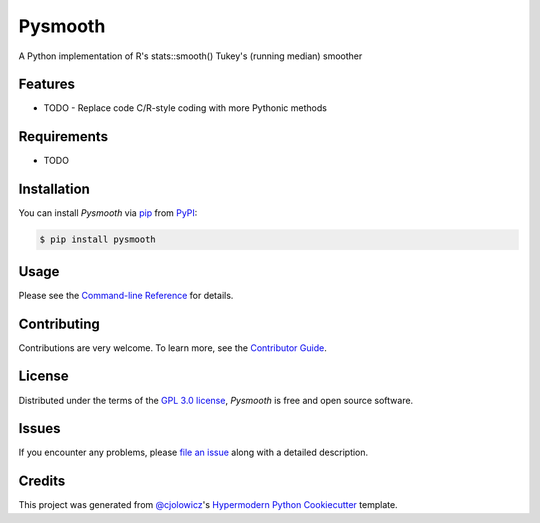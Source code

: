 Pysmooth
==========

A Python implementation of R's stats::smooth() Tukey's (running median) smoother

|PyPI| |Status| |Python Version| |License|

|Read the Docs| |Tests| |Codecov|

|pre-commit| |Black|

.. |PyPI| image:: https://img.shields.io/pypi/v/pysmooth.svg
   :target: https://pypi.org/project/pysmooth/
   :alt: PyPI
.. |Status| image:: https://img.shields.io/pypi/status/pysmooth.svg
   :target: https://pypi.org/project/pysmooth/
   :alt: Status
.. |Python Version| image:: https://img.shields.io/pypi/pyversions/pysmooth
   :target: https://pypi.org/project/pysmooth
   :alt: Python Version
.. |License| image:: https://img.shields.io/pypi/l/pysmooth
   :target: https://opensource.org/licenses/GPL-3.0
   :alt: License
.. |Read the Docs| image:: https://img.shields.io/readthedocs/pysmooth/latest.svg?label=Read%20the%20Docs
   :target: https://pysmooth.readthedocs.io/
   :alt: Read the documentation at https://pysmooth.readthedocs.io/
.. |Tests| image:: https://github.com/mcsmith/pysmooth/workflows/Tests/badge.svg
   :target: https://github.com/mcsmith/pysmooth/actions?workflow=Tests
   :alt: Tests
.. |Codecov| image:: https://codecov.io/gh/mcsmith/pysmooth/branch/main/graph/badge.svg
   :target: https://codecov.io/gh/mcsmith/pysmooth
   :alt: Codecov
.. |pre-commit| image:: https://img.shields.io/badge/pre--commit-enabled-brightgreen?logo=pre-commit&logoColor=white
   :target: https://github.com/pre-commit/pre-commit
   :alt: pre-commit
.. |Black| image:: https://img.shields.io/badge/code%20style-black-000000.svg
   :target: https://github.com/psf/black
   :alt: Black


Features
--------

* TODO
  - Replace code C/R-style coding with more Pythonic methods


Requirements
------------

* TODO


Installation
------------

You can install *Pysmooth* via pip_ from PyPI_:

.. code:: console

   $ pip install pysmooth


Usage
-----

Please see the `Command-line Reference <Usage_>`_ for details.


Contributing
------------

Contributions are very welcome.
To learn more, see the `Contributor Guide`_.


License
-------

Distributed under the terms of the `GPL 3.0 license`_,
*Pysmooth* is free and open source software.


Issues
------

If you encounter any problems,
please `file an issue`_ along with a detailed description.


Credits
-------

This project was generated from `@cjolowicz`_'s `Hypermodern Python Cookiecutter`_ template.

.. _@cjolowicz: https://github.com/cjolowicz
.. _Cookiecutter: https://github.com/audreyr/cookiecutter
.. _GPL 3.0 license: https://opensource.org/licenses/GPL-3.0
.. _PyPI: https://pypi.org/
.. _Hypermodern Python Cookiecutter: https://github.com/cjolowicz/cookiecutter-hypermodern-python
.. _file an issue: https://github.com/mcsmith/pysmooth/issues
.. _pip: https://pip.pypa.io/
.. github-only
.. _Contributor Guide: CONTRIBUTING.rst
.. _Usage: https://pysmooth.readthedocs.io/en/latest/usage.html
